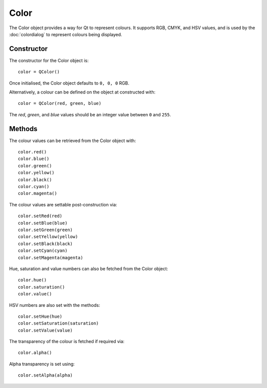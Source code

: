 Color
=====
The Color object provides a way for Qt to represent colours. It supports RGB, CMYK, and HSV values, and is used by the :doc:`colordialog` to represent colours being displayed.

===========
Constructor
===========
The constructor for the Color object is::

  color = QColor()

Once initialised, the Color object defaults to ``0, 0, 0`` RGB.

Alternatively, a colour can be defined on the object at constructed with::

  color = QColor(red, green, blue)

The *red*, *green*, and *blue* values should be an integer value between ``0`` and ``255``.

=======
Methods
=======
The colour values can be retrieved from the Color object with::

  color.red()
  color.blue()
  color.green()
  color.yellow()
  color.black()
  color.cyan()
  color.magenta()

The colour values are settable post-construction via::

  color.setRed(red)
  color.setBlue(blue)
  color.setGreen(green)
  color.setYellow(yellow)
  color.setBlack(black)
  color.setCyan(cyan)
  color.setMagenta(magenta)

Hue, saturation and value numbers can also be fetched from the Color object::

  color.hue()
  color.saturation()
  color.value()

HSV numbers are also set with the methods::

  color.setHue(hue)
  color.setSaturation(saturation)
  color.setValue(value)

The transparency of the colour is fetched if required via::

  color.alpha()

Alpha transparency is set using::

  color.setAlpha(alpha)
